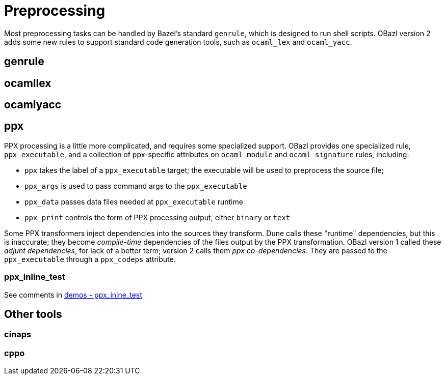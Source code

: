 = Preprocessing
:page-permalink: /:path/preprocessing
:page-layout: page_rules_ocaml
:page-pkg: rules_ocaml
:page-doc: ug
:page-tags: [deployment]
:page-last_updated: June 2, 2022
// :toc: false

Most preprocessing tasks can be handled by Bazel's standard `genrule`,
which is designed to run shell scripts. OBazl version 2 adds some new
rules to support standard code generation tools, such as `ocaml_lex`
and `ocaml_yacc`.

== genrule

== ocamllex

== ocamlyacc

== ppx

PPX processing is a little more complicated, and requires some
specialized support. OBazl provides one specialized rule,
`ppx_executable`, and a collection of ppx-specific attributes on
`ocaml_module` and `ocaml_signature` rules, including:

* `ppx` takes the label of a `ppx_executable` target; the executable will be used to preprocess the source file;
* `ppx_args` is used to pass command args to the `ppx_executable`
* `ppx_data` passes data files needed at `ppx_executable` runtime
* `ppx_print` controls the form of PPX processing output, either `binary` or `text`

Some PPX transformers inject dependencies into the sources they
transform. Dune calls these "runtime" dependencies, but this is
inaccurate; they become _compile-time_ dependencies of the files
output by the PPX transformation. OBazl version 1 called these _adjunt
dependencies_, for lack of a better term; version 2 calls them _ppx
co-dependencies_. They are passed to the `ppx_executable` through a
`ppx_codeps` attribute.

=== ppx_inline_test

See comments in link:https://github.com/obazl/demos_obazl/tree/main/rules_ocaml/testing/ppx_inline_test[demos - ppx_inine_test]

== Other tools

=== cinaps

=== cppo
